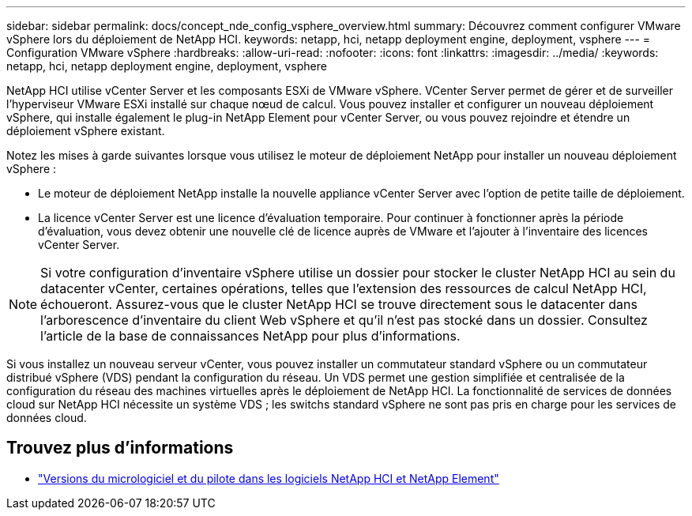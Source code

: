 ---
sidebar: sidebar 
permalink: docs/concept_nde_config_vsphere_overview.html 
summary: Découvrez comment configurer VMware vSphere lors du déploiement de NetApp HCI. 
keywords: netapp, hci, netapp deployment engine, deployment, vsphere 
---
= Configuration VMware vSphere
:hardbreaks:
:allow-uri-read: 
:nofooter: 
:icons: font
:linkattrs: 
:imagesdir: ../media/
:keywords: netapp, hci, netapp deployment engine, deployment, vsphere


[role="lead"]
NetApp HCI utilise vCenter Server et les composants ESXi de VMware vSphere. VCenter Server permet de gérer et de surveiller l'hyperviseur VMware ESXi installé sur chaque nœud de calcul. Vous pouvez installer et configurer un nouveau déploiement vSphere, qui installe également le plug-in NetApp Element pour vCenter Server, ou vous pouvez rejoindre et étendre un déploiement vSphere existant.

Notez les mises à garde suivantes lorsque vous utilisez le moteur de déploiement NetApp pour installer un nouveau déploiement vSphere :

* Le moteur de déploiement NetApp installe la nouvelle appliance vCenter Server avec l'option de petite taille de déploiement.
* La licence vCenter Server est une licence d'évaluation temporaire. Pour continuer à fonctionner après la période d'évaluation, vous devez obtenir une nouvelle clé de licence auprès de VMware et l'ajouter à l'inventaire des licences vCenter Server.



NOTE: Si votre configuration d'inventaire vSphere utilise un dossier pour stocker le cluster NetApp HCI au sein du datacenter vCenter, certaines opérations, telles que l'extension des ressources de calcul NetApp HCI, échoueront. Assurez-vous que le cluster NetApp HCI se trouve directement sous le datacenter dans l'arborescence d'inventaire du client Web vSphere et qu'il n'est pas stocké dans un dossier. Consultez l'article de la base de connaissances NetApp pour plus d'informations.

Si vous installez un nouveau serveur vCenter, vous pouvez installer un commutateur standard vSphere ou un commutateur distribué vSphere (VDS) pendant la configuration du réseau. Un VDS permet une gestion simplifiée et centralisée de la configuration du réseau des machines virtuelles après le déploiement de NetApp HCI. La fonctionnalité de services de données cloud sur NetApp HCI nécessite un système VDS ; les switchs standard vSphere ne sont pas pris en charge pour les services de données cloud.

[discrete]
== Trouvez plus d'informations

* https://kb.netapp.com/Advice_and_Troubleshooting/Hybrid_Cloud_Infrastructure/NetApp_HCI/Firmware_and_driver_versions_in_NetApp_HCI_and_NetApp_Element_software["Versions du micrologiciel et du pilote dans les logiciels NetApp HCI et NetApp Element"^]

